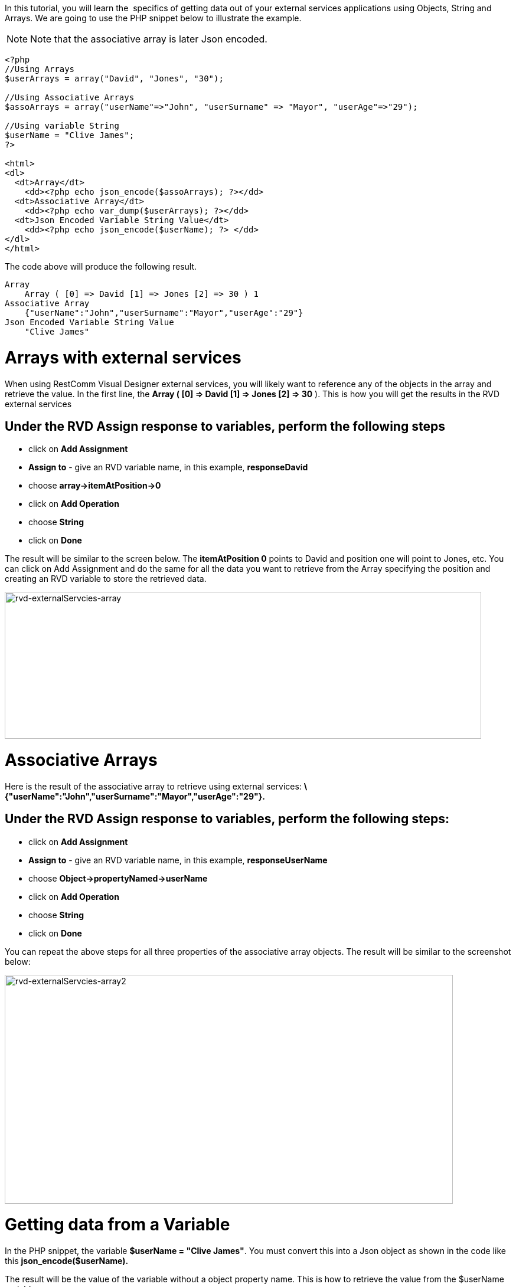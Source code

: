 In this tutorial, you will learn the  specifics of getting data out of your external services applications using Objects, String and Arrays. We are going to use the PHP snippet below to illustrate the example.   

NOTE: Note that the associative array is later Json encoded.

[source,lang:php,decode:true]
----
<?php
//Using Arrays
$userArrays = array("David", "Jones", "30");

//Using Associative Arrays
$assoArrays = array("userName"=>"John", "userSurname" => "Mayor", "userAge"=>"29");

//Using variable String
$userName = "Clive James";
?>

<html>
<dl>
  <dt>Array</dt>
    <dd><?php echo json_encode($assoArrays); ?></dd>
  <dt>Associative Array</dt>
    <dd><?php echo var_dump($userArrays); ?></dd>
  <dt>Json Encoded Variable String Value</dt>
    <dd><?php echo json_encode($userName); ?> </dd>
</dl> 
</html>
----

The code above will produce the following result.

[source,lang:default,decode:true]
----
Array
    Array ( [0] => David [1] => Jones [2] => 30 ) 1
Associative Array
    {"userName":"John","userSurname":"Mayor","userAge":"29"}
Json Encoded Variable String Value
    "Clive James"
----

= Arrays with external services

When using RestComm Visual Designer external services, you will likely want to reference any of the objects in the array and retrieve the value. In the first line, the *Array ( [0] => David [1] => Jones [2] => 30* ). This is how you will get the results in the RVD external services

[[under-the-rvd-assign-response-to-variables-perform-the-following-steps]]
== Under the RVD Assign response to variables, perform the following steps

* click on *Add Assignment*
* *Assign to* - give an RVD variable name, in this example, *responseDavid*
* choose *array->itemAtPosition->0*
* click on *Add Operation*
* choose *String*
* click on *Done*

The result will be similar to the screen below. The *itemAtPosition 0* points to David and position one will point to Jones, etc. You can click on Add Assignment and do the same for all the data you want to retrieve from the Array specifying the position and creating an RVD variable to store the retrieved data. 

image:./images/rvd-externalServcies-array.png[rvd-externalServcies-array,width=807,height=249]

= Associative Arrays

Here is the result of the associative array to retrieve using external services: *\{"userName":"John","userSurname":"Mayor","userAge":"29"}.*

[[under-the-rvd-assign-response-to-variables-perform-the-following-steps-1]]
== Under the RVD Assign response to variables, perform the following steps:

* click on *Add Assignment*
* *Assign to* - give an RVD variable name, in this example, *responseUserName*
* choose *Object->propertyNamed->userName*
* click on *Add Operation*
* choose *String*
* click on *Done*

You can repeat the above steps for all three properties of the associative array objects. The result will be similar to the screenshot below: 

image:./images/rvd-externalServcies-array2.png[rvd-externalServcies-array2,width=759,height=388]

= Getting data from a Variable

In the PHP snippet, the variable **$userName = "Clive James"**. You must convert this into a Json object as shown in the code like this *json_encode($userName).* 

The result will be the value of the variable without a object property name. This is how to retrieve the value from the $userName variable.

[[under-the-rvd-assign-response-to-variables-perform-the-following-steps-2]]
== Under the RVD Assign response to variables, perform the following steps:

* click on *Add Assignment*
* *Assign to* - give an RVD variable name, in this example, *responseName*
* choose *String*
* click on *Done*

RVD knows what data to retrieve and the value of the $userName variable will be returned and placed in the RVD *responseName* variable you created. Here is a screenshot below: 

image:./images/rvd-externalServcies-array3.png[rvd-externalServcies-array3,width=776,height=244]
